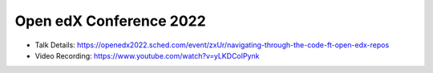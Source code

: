 Open edX Conference 2022
--------------------------

* Talk Details: https://openedx2022.sched.com/event/zxUr/navigating-through-the-code-ft-open-edx-repos
* Video Recording: https://www.youtube.com/watch?v=yLKDCoIPynk
  
